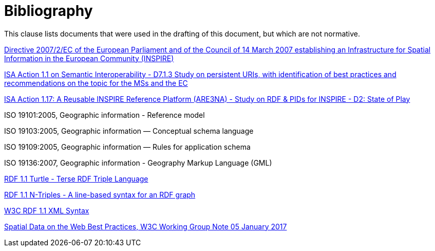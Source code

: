 [bibliography]
= Bibliography

This clause lists documents that were used in the drafting of this document, but which are not normative.

[[inspire_directive]] http://eur-lex.europa.eu/LexUriServ/LexUriServ.do?uri=CELEX:32007L0002:EN:NOT[Directive 2007/2/EC of the European Parliament and of the Council of 14 March 2007 establishing an Infrastructure for Spatial Information in the European Community (INSPIRE)]

[[isa_study_persistent_uris]]https://joinup.ec.europa.eu/sites/default/files/c0/7d/10/D7.1.3%20-%20Study%20on%20persistent%20URIs.pdf[ISA Action 1.1 on Semantic Interoperability - D7.1.3 Study on persistent URIs, with identification of best practices and recommendations on the topic for the MSs and the EC]

[[isa_study_rdf_and_pids_for_inspire]]https://joinup.ec.europa.eu/sites/default/files/are3na-rdf-pid_state-of-play_final.pdf[ISA Action 1.17: A Reusable INSPIRE Reference Platform (ARE3NA) - Study on RDF & PIDs for INSPIRE - D2: State of Play]

[[iso_19101]]ISO 19101:2005, Geographic information - Reference model

[[iso_19103]]ISO 19103:2005, Geographic information — Conceptual schema language

[[iso_19109]]ISO 19109:2005, Geographic information — Rules for application schema

[[iso_19136]]ISO 19136:2007, Geographic information - Geography Markup Language (GML)

[[w3c_rdf11_turtle]]http://www.w3.org/TR/turtle/[RDF 1.1 Turtle - Terse RDF Triple Language]

[[w3c_rdf11_ntriples]]https://www.w3.org/TR/n-triples/[RDF 1.1 N-Triples - A line-based syntax for an RDF graph]

[[w3c_rdfxml]]http://www.w3.org/TR/rdf-syntax-grammar/[W3C RDF 1.1 XML Syntax]

[[w3c_sdw_bp]] https://www.w3.org/TR/2017/NOTE-sdw-bp-20170105[Spatial Data on the Web Best Practices, W3C Working Group Note 05 January 2017]